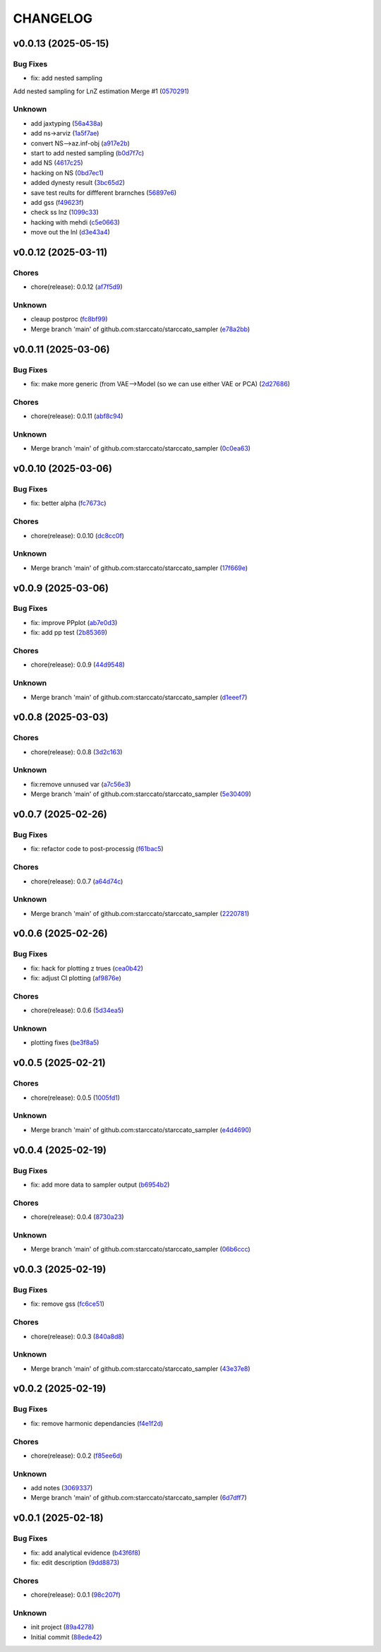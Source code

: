 .. _changelog:

=========
CHANGELOG
=========


.. _changelog-v0.0.13:

v0.0.13 (2025-05-15)
====================

Bug Fixes
---------

* fix: add nested sampling

Add nested sampling for LnZ estimation
Merge #1 (`0570291`_)

Unknown
-------

* add jaxtyping (`56a438a`_)

* add ns->arviz (`1a5f7ae`_)

* convert NS-->az.inf-obj (`a917e2b`_)

* start to add nested sampling (`b0d7f7c`_)

* add NS (`4617c25`_)

* hacking on NS (`0bd7ec1`_)

* added dynesty result (`3bc65d2`_)

* save test reults for diffferent brarnches (`56897e6`_)

* add gss (`f49623f`_)

* check ss lnz (`1099c33`_)

* hacking with mehdi (`c5e0663`_)

* move out the lnl (`d3e43a4`_)

.. _0570291: https://github.com/starccato/starccato_sampler/commit/05702912a1a51f38602c285511069934db9e5875
.. _56a438a: https://github.com/starccato/starccato_sampler/commit/56a438a2a6f7b5ded91bc709f9fcf0966c552dd6
.. _1a5f7ae: https://github.com/starccato/starccato_sampler/commit/1a5f7ae218c86fc0e1dc5f5089647d2ddff7f084
.. _a917e2b: https://github.com/starccato/starccato_sampler/commit/a917e2b427af96325e2fc8eaf5886d07cbdd494d
.. _b0d7f7c: https://github.com/starccato/starccato_sampler/commit/b0d7f7c4f9c969f50c2ae6925efe5c3007aeb09e
.. _4617c25: https://github.com/starccato/starccato_sampler/commit/4617c25d5614ac007dce7cd1fda9d959108b1cc2
.. _0bd7ec1: https://github.com/starccato/starccato_sampler/commit/0bd7ec11fcae1f0c7ceee7f4691a534649ee7e48
.. _3bc65d2: https://github.com/starccato/starccato_sampler/commit/3bc65d23c9c80d33196bc4fa19cd061c4d8680d9
.. _56897e6: https://github.com/starccato/starccato_sampler/commit/56897e6b63afb952e166cde15c61926c75dd09c0
.. _f49623f: https://github.com/starccato/starccato_sampler/commit/f49623f022d828edc169baf63ce7529de34d4572
.. _1099c33: https://github.com/starccato/starccato_sampler/commit/1099c33c85737afc885c0208d0a74ea866ad65d8
.. _c5e0663: https://github.com/starccato/starccato_sampler/commit/c5e0663991932e10ed1dae7dadbdedd40e01ee9e
.. _d3e43a4: https://github.com/starccato/starccato_sampler/commit/d3e43a4ab2038b79883b95d7373f626d1bb23da2


.. _changelog-v0.0.12:

v0.0.12 (2025-03-11)
====================

Chores
------

* chore(release): 0.0.12 (`af7f5d9`_)

Unknown
-------

* cleaup postproc (`fc8bf99`_)

* Merge branch 'main' of github.com:starccato/starccato_sampler (`e78a2bb`_)

.. _af7f5d9: https://github.com/starccato/starccato_sampler/commit/af7f5d99c2f584992f8a365c7726ea3ebdb2f616
.. _fc8bf99: https://github.com/starccato/starccato_sampler/commit/fc8bf990bf0b006d48ce76fc3535666590e51d5e
.. _e78a2bb: https://github.com/starccato/starccato_sampler/commit/e78a2bb939ea24ae7c3db891204f1c9daf0faacb


.. _changelog-v0.0.11:

v0.0.11 (2025-03-06)
====================

Bug Fixes
---------

* fix: make more generic (from VAE-->Model (so we can use either VAE or PCA) (`2d27686`_)

Chores
------

* chore(release): 0.0.11 (`abf8c94`_)

Unknown
-------

* Merge branch 'main' of github.com:starccato/starccato_sampler (`0c0ea63`_)

.. _2d27686: https://github.com/starccato/starccato_sampler/commit/2d27686c26eee009e7b6704fe7ff955cd99a6489
.. _abf8c94: https://github.com/starccato/starccato_sampler/commit/abf8c944aa6479f994f197acf4e51266b61d6a6a
.. _0c0ea63: https://github.com/starccato/starccato_sampler/commit/0c0ea6306f1a253c2c8bc746bfd409eb5aa2e7fd


.. _changelog-v0.0.10:

v0.0.10 (2025-03-06)
====================

Bug Fixes
---------

* fix: better alpha (`fc7673c`_)

Chores
------

* chore(release): 0.0.10 (`dc8cc0f`_)

Unknown
-------

* Merge branch 'main' of github.com:starccato/starccato_sampler (`17f669e`_)

.. _fc7673c: https://github.com/starccato/starccato_sampler/commit/fc7673c1fbe0504d7e89d4ad4b413e91a8db6522
.. _dc8cc0f: https://github.com/starccato/starccato_sampler/commit/dc8cc0f8bcfa4c5b29e7fb53379ef84f4cee51e5
.. _17f669e: https://github.com/starccato/starccato_sampler/commit/17f669ed20f7fa70fee613db89ea87e74c0ad953


.. _changelog-v0.0.9:

v0.0.9 (2025-03-06)
===================

Bug Fixes
---------

* fix: improve PPplot (`ab7e0d3`_)

* fix: add pp test (`2b85369`_)

Chores
------

* chore(release): 0.0.9 (`44d9548`_)

Unknown
-------

* Merge branch 'main' of github.com:starccato/starccato_sampler (`d1eeef7`_)

.. _ab7e0d3: https://github.com/starccato/starccato_sampler/commit/ab7e0d3c2e06c052978d12a5467d97e07b1b47a2
.. _2b85369: https://github.com/starccato/starccato_sampler/commit/2b853699650ed26584929069f96df79da89e9180
.. _44d9548: https://github.com/starccato/starccato_sampler/commit/44d954859ca0dbf31e2e58fcbb42c473495d28d1
.. _d1eeef7: https://github.com/starccato/starccato_sampler/commit/d1eeef7cd536932adaf0c9ba78056598e27ff04f


.. _changelog-v0.0.8:

v0.0.8 (2025-03-03)
===================

Chores
------

* chore(release): 0.0.8 (`3d2c163`_)

Unknown
-------

* fix:remove unnused var (`a7c56e3`_)

* Merge branch 'main' of github.com:starccato/starccato_sampler (`5e30409`_)

.. _3d2c163: https://github.com/starccato/starccato_sampler/commit/3d2c1633446f44ec31f7ffb4e56d43938ff5a6d3
.. _a7c56e3: https://github.com/starccato/starccato_sampler/commit/a7c56e332b153f0bf7c2b208e361e227ff6e81fd
.. _5e30409: https://github.com/starccato/starccato_sampler/commit/5e30409ab826a70bd314341f869c98fc9332625b


.. _changelog-v0.0.7:

v0.0.7 (2025-02-26)
===================

Bug Fixes
---------

* fix: refactor code to post-processig (`f61bac5`_)

Chores
------

* chore(release): 0.0.7 (`a64d74c`_)

Unknown
-------

* Merge branch 'main' of github.com:starccato/starccato_sampler (`2220781`_)

.. _f61bac5: https://github.com/starccato/starccato_sampler/commit/f61bac506c1b85de01395c44d2c9199644c6ee47
.. _a64d74c: https://github.com/starccato/starccato_sampler/commit/a64d74c6a18c748ef39d115969beb8ee9beaf031
.. _2220781: https://github.com/starccato/starccato_sampler/commit/2220781cc01b1ed273760fdb21b96f6ee5a5b1e4


.. _changelog-v0.0.6:

v0.0.6 (2025-02-26)
===================

Bug Fixes
---------

* fix: hack for plotting z trues (`cea0b42`_)

* fix: adjust CI plotting (`af9876e`_)

Chores
------

* chore(release): 0.0.6 (`5d34ea5`_)

Unknown
-------

* plotting fixes (`be3f8a5`_)

.. _cea0b42: https://github.com/starccato/starccato_sampler/commit/cea0b428bc66e0977b0e69c33897bc8630e84107
.. _af9876e: https://github.com/starccato/starccato_sampler/commit/af9876e6a35cd613cbf25cbf91efdba2b25b3803
.. _5d34ea5: https://github.com/starccato/starccato_sampler/commit/5d34ea5f9b0748d40afea5ff661beb321055f25f
.. _be3f8a5: https://github.com/starccato/starccato_sampler/commit/be3f8a5fe612afac93e56de9974234284469b905


.. _changelog-v0.0.5:

v0.0.5 (2025-02-21)
===================

Chores
------

* chore(release): 0.0.5 (`1005fd1`_)

Unknown
-------

* Merge branch 'main' of github.com:starccato/starccato_sampler (`e4d4690`_)

.. _1005fd1: https://github.com/starccato/starccato_sampler/commit/1005fd1b9dee9a3b237bd27b40101517e3e2fbf8
.. _e4d4690: https://github.com/starccato/starccato_sampler/commit/e4d46905d3602d99d1289d8274a5ad0e627f3bef


.. _changelog-v0.0.4:

v0.0.4 (2025-02-19)
===================

Bug Fixes
---------

* fix: add more data to sampler output (`b6954b2`_)

Chores
------

* chore(release): 0.0.4 (`8730a23`_)

Unknown
-------

* Merge branch 'main' of github.com:starccato/starccato_sampler (`06b6ccc`_)

.. _b6954b2: https://github.com/starccato/starccato_sampler/commit/b6954b20d0472540624ea91636525ed114da2076
.. _8730a23: https://github.com/starccato/starccato_sampler/commit/8730a23df6b8eeebd29a34b7f5edd4e4b80f4cf4
.. _06b6ccc: https://github.com/starccato/starccato_sampler/commit/06b6cccc7b8f5f54b93f559e1f6a276c815c0de4


.. _changelog-v0.0.3:

v0.0.3 (2025-02-19)
===================

Bug Fixes
---------

* fix: remove gss (`fc6ce51`_)

Chores
------

* chore(release): 0.0.3 (`840a8d8`_)

Unknown
-------

* Merge branch 'main' of github.com:starccato/starccato_sampler (`43e37e8`_)

.. _fc6ce51: https://github.com/starccato/starccato_sampler/commit/fc6ce51aac15d45056035acf028774ca6628a0f5
.. _840a8d8: https://github.com/starccato/starccato_sampler/commit/840a8d81b22235b22c426a3f18d0c0a65738a717
.. _43e37e8: https://github.com/starccato/starccato_sampler/commit/43e37e82d8c7da483aba4824b4fbc54bed61824a


.. _changelog-v0.0.2:

v0.0.2 (2025-02-19)
===================

Bug Fixes
---------

* fix: remove harmonic dependancies (`f4e1f2d`_)

Chores
------

* chore(release): 0.0.2 (`f85ee6d`_)

Unknown
-------

* add notes (`3069337`_)

* Merge branch 'main' of github.com:starccato/starccato_sampler (`6d7dff7`_)

.. _f4e1f2d: https://github.com/starccato/starccato_sampler/commit/f4e1f2dcd850633e3bcaba2ed59918b98ba0d5dc
.. _f85ee6d: https://github.com/starccato/starccato_sampler/commit/f85ee6d2e73c6bf782d629f9780acd123662140c
.. _3069337: https://github.com/starccato/starccato_sampler/commit/306933712d30881097cad7c62d6bd975a8281940
.. _6d7dff7: https://github.com/starccato/starccato_sampler/commit/6d7dff774a28b5dc93dfa913b074baa736eb794f


.. _changelog-v0.0.1:

v0.0.1 (2025-02-18)
===================

Bug Fixes
---------

* fix: add analytical evidence (`b43f6f8`_)

* fix: edit description (`9dd8873`_)

Chores
------

* chore(release): 0.0.1 (`98c207f`_)

Unknown
-------

* init project (`89a4278`_)

* Initial commit (`88ede42`_)

.. _b43f6f8: https://github.com/starccato/starccato_sampler/commit/b43f6f8b6358e26884930f280397100e268fe929
.. _9dd8873: https://github.com/starccato/starccato_sampler/commit/9dd88736b267e275cfe9f65d937bc693863eb1b9
.. _98c207f: https://github.com/starccato/starccato_sampler/commit/98c207fbe717b4da1b32d38a516d37db3bc4f47b
.. _89a4278: https://github.com/starccato/starccato_sampler/commit/89a42788db798a39075879c91220dbb653c272cd
.. _88ede42: https://github.com/starccato/starccato_sampler/commit/88ede4295f39fa76d4d8782404cb2855f71bb4de
